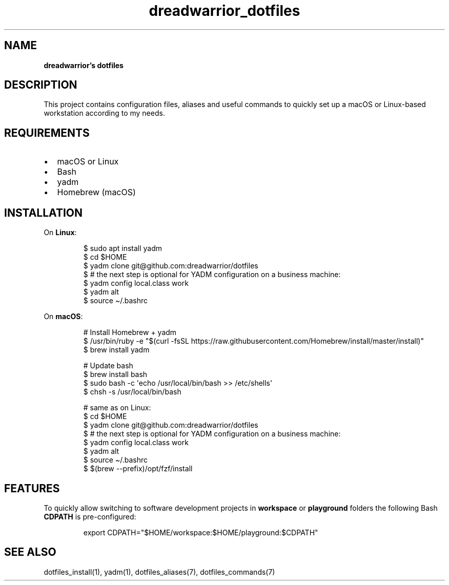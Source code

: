 .\" Automatically generated by Pandoc 3.7.0.2
.\"
.TH "dreadwarrior_dotfiles" "7" "November 2021" "dreadwarrior" "dotfiles"
.SH NAME
\f[B]dreadwarrior\(cqs dotfiles\f[R]
.SH DESCRIPTION
This project contains configuration files, aliases and useful commands
to quickly set up a macOS or Linux\-based workstation according to my
needs.
.SH REQUIREMENTS
.IP \(bu 2
macOS or Linux
.IP \(bu 2
Bash
.IP \(bu 2
yadm
.IP \(bu 2
Homebrew (macOS)
.SH INSTALLATION
On \f[B]Linux\f[R]:
.IP
.EX
$ sudo apt install yadm
$ cd $HOME
$ yadm clone git\(atgithub.com:dreadwarrior/dotfiles
$ # the next step is optional for YADM configuration on a business machine:
$ yadm config local.class work
$ yadm alt
$ source \(ti/.bashrc
.EE
.PP
On \f[B]macOS\f[R]:
.IP
.EX
# Install Homebrew + yadm
$ /usr/bin/ruby \-e \(dq$(curl \-fsSL https://raw.githubusercontent.com/Homebrew/install/master/install)\(dq
$ brew install yadm

# Update bash
$ brew install bash
$ sudo bash \-c \(aqecho /usr/local/bin/bash >> /etc/shells\(aq
$ chsh \-s /usr/local/bin/bash

# same as on Linux:
$ cd $HOME
$ yadm clone git\(atgithub.com:dreadwarrior/dotfiles
$ # the next step is optional for YADM configuration on a business machine:
$ yadm config local.class work
$ yadm alt
$ source \(ti/.bashrc
$ $(brew \-\-prefix)/opt/fzf/install
.EE
.SH FEATURES
To quickly allow switching to software development projects in
\f[B]workspace\f[R] or \f[B]playground\f[R] folders the following Bash
\f[B]CDPATH\f[R] is pre\-configured:
.IP
.EX
export CDPATH=\(dq$HOME/workspace:$HOME/playground:$CDPATH\(dq
.EE
.SH SEE ALSO
dotfiles_install(1), yadm(1), dotfiles_aliases(7), dotfiles_commands(7)
